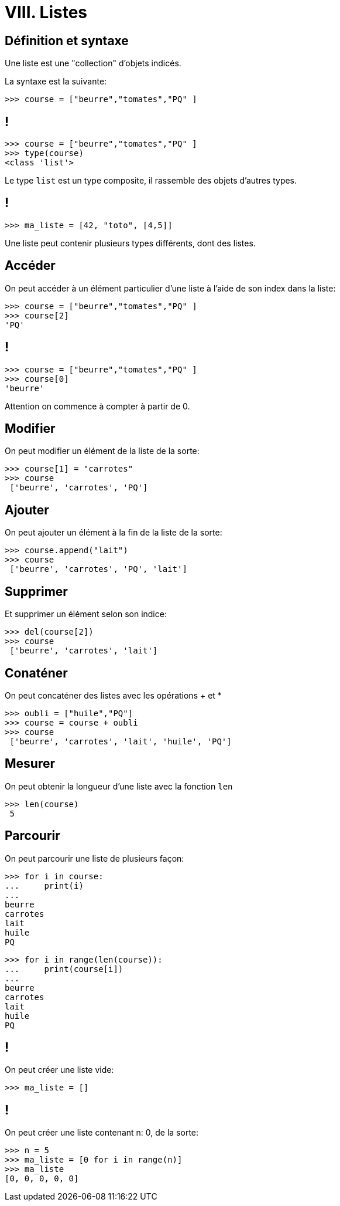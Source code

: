:backend: revealjs
:revealjs_theme: moon

= VIII. Listes
:source-highlighter: pygments
:pygments-style: tango

== Définition et syntaxe

Une liste est une "collection" d'objets indicés.

La syntaxe est la suivante:

[source,python]
----
>>> course = ["beurre","tomates","PQ" ]
----

== !

[source,python]
----
>>> course = ["beurre","tomates","PQ" ]
>>> type(course)
<class 'list'>
----

Le type `list` est un type composite, il rassemble des objets d'autres types.

== !

[source,python]
----
>>> ma_liste = [42, "toto", [4,5]]
----

Une liste peut contenir plusieurs types différents, dont des listes.

== Accéder

On peut accéder à un élément particulier d'une liste à l'aide de son index dans la liste:

[source,python]
----
>>> course = ["beurre","tomates","PQ" ]
>>> course[2]
'PQ'
----

== !

[source,python]
----
>>> course = ["beurre","tomates","PQ" ]
>>> course[0]
'beurre'
----

Attention on commence à compter à partir de 0.

== Modifier

On peut modifier un élément de la liste de la sorte:

[source,python]
----
>>> course[1] = "carrotes"
>>> course
 ['beurre', 'carrotes', 'PQ']
----

== Ajouter
On peut ajouter un élément à la fin de la liste de la sorte:

[source,python]
----
>>> course.append("lait")
>>> course
 ['beurre', 'carrotes', 'PQ', 'lait']
----

== Supprimer

Et supprimer un élément selon son indice:
[source,python]
----
>>> del(course[2])
>>> course
 ['beurre', 'carrotes', 'lait']
----

== Conaténer
On peut concaténer des listes avec les opérations + et *

[source,python]
----
>>> oubli = ["huile","PQ"]
>>> course = course + oubli
>>> course
 ['beurre', 'carrotes', 'lait', 'huile', 'PQ']
----

== Mesurer

On peut obtenir la longueur d'une liste avec la fonction `len`

[source,python]
----
>>> len(course)
 5
----

== Parcourir

On peut parcourir une liste de plusieurs façon:

[source,python]
----
>>> for i in course:
...     print(i)
...
beurre
carrotes
lait
huile
PQ
----


[source,python]
----
>>> for i in range(len(course)):
...     print(course[i])
...
beurre
carrotes
lait
huile
PQ
----

== !

On peut créer une liste vide:
[source,python]
----
>>> ma_liste = []
----

== !

On peut créer une liste contenant n: 0, de la sorte:
[source,python]
----
>>> n = 5
>>> ma_liste = [0 for i in range(n)]
>>> ma_liste
[0, 0, 0, 0, 0]
----
